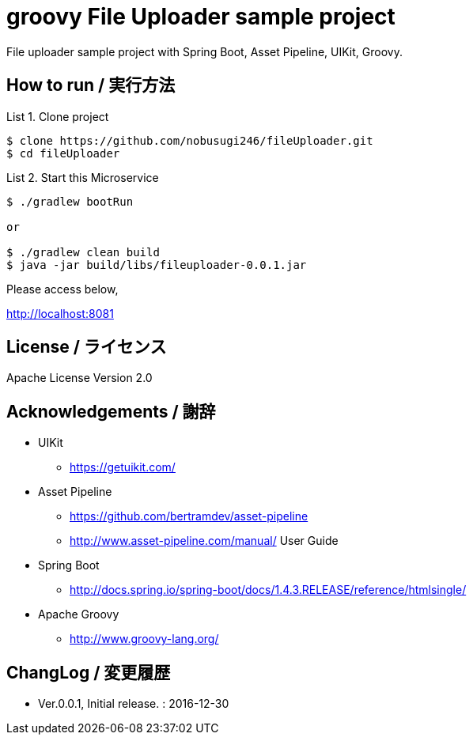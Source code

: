 = groovy File Uploader sample project
:example-caption: List

File uploader sample project with Spring Boot, Asset Pipeline, UIKit, Groovy. 


== How to run / 実行方法

.Clone project
====
----
$ clone https://github.com/nobusugi246/fileUploader.git
$ cd fileUploader
----
====

.Start this Microservice
====
----
$ ./gradlew bootRun

or

$ ./gradlew clean build
$ java -jar build/libs/fileuploader-0.0.1.jar
----
====

Please access below,

http://localhost:8081


== License / ライセンス

Apache License Version 2.0


== Acknowledgements / 謝辞

* UIKit
** https://getuikit.com/

* Asset Pipeline
** https://github.com/bertramdev/asset-pipeline
** http://www.asset-pipeline.com/manual/ User Guide

* Spring Boot
** http://docs.spring.io/spring-boot/docs/1.4.3.RELEASE/reference/htmlsingle/

* Apache Groovy
** http://www.groovy-lang.org/


== ChangLog / 変更履歴

* Ver.0.0.1, Initial release. : 2016-12-30

